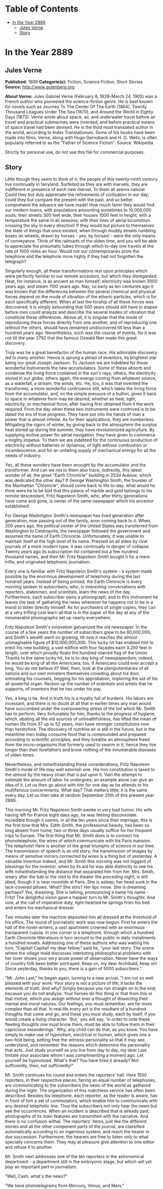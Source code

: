 #+TILE: In the Year 2889

* Table of Contents
  :PROPERTIES:
  :TOC:      :include all :depth 2 :ignore this
  :END:
:CONTENTS:
- [[#in-the-year-2889][In the Year 2889]]
  - [[#jules-verne][Jules Verne]]
  - [[#story][Story]]
:END:
* In the Year 2889
** Jules Verne


   *Published:* 1889
   *Categorie(s):* Fiction, Science Fiction, Short Stories
   *Source:* http://www.gutenberg.org


   *About Verne:*
   Jules Gabriel Verne (February 8, 1828--March 24, 1905) was a French author who pioneered the science-fiction genre. He
   is best known for novels such as Journey To The Center Of The Earth (1864), Twenty Thousand Leagues Under The Sea
   (1870), and Around the World in Eighty Days (1873). Verne wrote about space, air, and underwater travel before air
   travel and practical submarines were invented, and before practical means of space travel had been devised. He is the
   third most translated author in the world, according to Index Translationum. Some of his books have been made into
   films. Verne, along with Hugo Gernsback and H. G. Wells, is often popularly referred to as the "Father of Science
   Fiction". Source: Wikipedia

   Strictly for personal use, do not use this file for commercial purposes.

** Story


   Little though they seem to think of it, the people of this twenty-ninth century live continually in fairyland. Surfeited
   as they are with marvels, they are indifferent in presence of each new marvel. To them all seems natural. Could they but
   duly appreciate the refinements of civilization in our day; could they but compare the present with the past, and so
   better comprehend the advance we have made! How much fairer they would find our modern towns, with populations amounting
   sometimes to 10,000,000 souls; their streets 300 feet wide, their houses 1000 feet in height; with a temperature the
   same in all seasons; with their lines of aërial locomotion crossing the sky in every direction! If they would but
   picture to themselves the state of things that once existed, when through muddy streets rumbling boxes on wheels, drawn
   by horses - yes, by horses! - were the only means of conveyance. Think of the railroads of the olden time, and you will
   be able to appreciate the pneumatic tubes through which to-day one travels at the rate of 1000 miles an hour. Would not
   our contemporaries prize the telephone and the telephote more highly if they had not forgotten the telegraph?

   Singularly enough, all these transformations rest upon principles which were perfectly familiar to our remote ancestors,
   but which they disregarded. Heat, for instance, is as ancient as man himself; electricity was known 3000 years ago, and
   steam 1100 years ago. Nay, so early as ten centuries ago it was known that the differences between the several chemical
   and physical forces depend on the mode of vibration of the etheric particles, which is for each specifically different.
   When at last the kinship of all these forces was discovered, it is simply astounding that 500 years should still have to
   elapse before men could analyze and describe the several modes of vibration that constitute these differences. Above
   all, it is singular that the mode of reproducing these forces directly from one another, and of reproducing one without
   the others, should have remained undiscovered till less than a hundred years ago. Nevertheless, such was the course of
   events, for it was not till the year 2792 that the famous Oswald Nier made this great discovery.

   Truly was he a great benefactor of the human race. His admirable discovery led to many another. Hence is sprung a pleiad
   of inventors, its brightest star being our great Joseph Jackson. To Jackson we are indebted for those wonderful
   instruments the new accumulators. Some of these absorb and condense the living force contained in the sun's rays;
   others, the electricity stored in our globe; others again, the energy coming from whatever source, as a waterfall, a
   stream, the winds, etc. He, too, it was that invented the transformer, a more wonderful contrivance still, which takes
   the living force from the accumulator, and, on the simple pressure of a button, gives it back to space in whatever form
   may be desired, whether as heat, light, electricity, or mechanical force, after having first obtained from it the work
   required. From the day when these two instruments were contrived is to be dated the era of true progress. They have put
   into the hands of man a power that is almost infinite. As for their applications, they are numberless. Mitigating the
   rigors of winter, by giving back to the atmosphere the surplus heat stored up during the summer, they have
   revolutionized agriculture. By supplying motive power for aërial navigation, they have given to commerce a mighty
   impetus. To them we are indebted for the continuous production of electricity without batteries or dynamos, of light
   without combustion or incandescence, and for an unfailing supply of mechanical energy for all the needs of industry.

   Yes, all these wonders have been wrought by the accumulator and the transformer. And can we not to them also trace,
   indirectly, this latest wonder of all, the great "Earth Chronicle" building in 253d Avenue, which was dedicated the
   other day? If George Washington Smith, the founder of the Manhattan "Chronicle", should come back to life to-day, what
   would he think were he to be told that this palace of marble and gold belongs to his remote descendant, Fritz Napoleon
   Smith, who, after thirty generations have come and gone, is owner of the same newspaper which his ancestor established!

   For George Washington Smith's newspaper has lived generation after generation, now passing out of the family, anon
   coming back to it. When, 200 years ago, the political center of the United States was transferred from Washington to
   Centropolis, the newspaper followed the government and assumed the name of Earth Chronicle. Unfortunately, it was unable
   to maintain itself at the high level of its name. Pressed on all sides by rival journals of a more modern type, it was
   continually in danger of collapse. Twenty years ago its subscription list contained but a few hundred thousand names,
   and then Mr. Fritz Napoleon Smith bought it for a mere trifle, and originated telephonic journalism.

   Every one is familiar with Fritz Napoleon Smith's system - a system made possible by the enormous development of
   telephony during the last hundred years. Instead of being printed, the Earth Chronicle is every morning spoken to
   subscribers, who, in interesting conversations with reporters, statesmen, and scientists, learn the news of the day.
   Furthermore, each subscriber owns a phonograph, and to this instrument he leaves the task of gathering the news whenever
   he happens not to be in a mood to listen directly himself. As for purchasers of single copies, they can at a very
   trifling cost learn all that is in the paper of the day at any of the innumerable phonographs set up nearly everywhere.

   Fritz Napoleon Smith's innovation galvanized the old newspaper. In the course of a few years the number of subscribers
   grew to be 80,000,000, and Smith's wealth went on growing, till now it reaches the almost unimaginable figure of
   $10,000,000,000. This lucky hit has enabled him to erect his new building, a vast edifice with four façades each 3,250
   feet in length, over which proudly floats the hundred-starred flag of the Union. Thanks to the same lucky hit, he is
   to-day king of newspaperdom; indeed, he would be king of all the Americans, too, if Americans could ever accept a king.
   You do not believe it? Well, then, look at the plenipotentiaries of all nations and our own ministers themselves
   crowding about his door, entreating his counsels, begging for his approbation, imploring the aid of his all-powerful
   organ. Reckon up the number of scientists and artists that he supports, of inventors that he has under his pay.

   Yes, a king is he. And in truth his is a royalty full of burdens. His labors are incessant, and there is no doubt at all
   that in earlier times any man would have succumbed under the overpowering stress of the toil which Mr. Smith has to
   perform. Very fortunately for him, thanks to the progress of hygiene, which, abating all the old sources of
   unhealthfulness, has lifted the mean of human life from 37 up to 52 years, men have stronger constitutions now than
   heretofore. The discovery of nutritive air is still in the future, but in the meantime men today consume food that is
   compounded and prepared according to scientific principles, and they breathe an atmosphere freed from the
   micro-organisms that formerly used to swarm in it; hence they live longer than their forefathers and know nothing of the
   innumerable diseases of olden times.

   Nevertheless, and notwithstanding these considerations, Fritz Napoleon Smith's mode of life may well astonish one. His
   iron constitution is taxed to the utmost by the heavy strain that is put upon it. Vain the attempt to estimate the
   amount of labor he undergoes; an example alone can give an idea of it. Let us then go about with him for one day as he
   attends to his multifarious concernments. What day? That matters little; it is the same every day. Let us then take at
   random September 25th of this present year 2889.

   This morning Mr. Fritz Napoleon Smith awoke in very bad humor. His wife having left for France eight days ago, he was
   feeling disconsolate. Incredible though it seems, in all the ten years since their marriage, this is the first time that
   Mrs. Edith Smith, the professional beauty, has been so long absent from home; two or three days usually suffice for her
   frequent trips to Europe. The first thing that Mr. Smith does is to connect his phonotelephote, the wires of which
   communicate with his Paris mansion. The telephote! Here is another of the great triumphs of science in our time. The
   transmission of speech is an old story; the transmission of images by means of sensitive mirrors connected by wires is a
   thing but of yesterday. A valuable invention indeed, and Mr. Smith this morning was not niggard of blessings for the
   inventor, when by its aid he was able distinctly to see his wife notwithstanding the distance that separated him from
   her. Mrs. Smith, weary after the ball or the visit to the theater the preceding night, is still abed, though it is near
   noontide at Paris. She is asleep, her head sunk in the lace-covered pillows. What? She stirs? Her lips move. She is
   dreaming perhaps? Yes, dreaming. She is talking, pronouncing a name his name - Fritz! The delightful vision gave a
   happier turn to Mr. Smith's thoughts. And now, at the call of imperative duty, light-hearted he springs from his bed and
   enters his mechanical dresser.

   Two minutes later the machine deposited him all dressed at the threshold of his office. The round of journalistic work
   was now begun. First he enters the hall of the novel-writers, a vast apartment crowned with an enormous transparent
   cupola. In one corner is a telephone, through which a hundred Earth Chronicle littérateurs in turn recount to the public
   in daily installments a hundred novels. Addressing one of these authors who was waiting his turn, "Capital! Capital! my
   dear fellow," said he, "your last story. The scene where the village maid discusses interesting philosophical problems
   with her lover shows your very acute power of observation. Never have the ways of country folk been better portrayed.
   Keep on, my dear Archibald, keep on! Since yesterday, thanks to you, there is a gain of 5000 subscribers."

   "Mr. John Last," he began again, turning to a new arrival, "I am not so well pleased with your work. Your story is not a
   picture of life; it lacks the elements of truth. And why? Simply because you run straight on to the end; because you do
   not analyze. Your heroes do this thing or that from this or that motive, which you assign without ever a thought of
   dissecting their mental and moral natures. Our feelings, you must remember, are far more complex than all that. In real
   life every act is the resultant of a hundred thoughts that come and go, and these you must study, each by itself, if you
   would create a living character. 'But,' you will say, 'in order to note these fleeting thoughts one must know them, must
   be able to follow them in their capricious meanderings.' Why, any child can do that, as you know. You have simply to
   make use of hypnotism, electrical or human, which gives one a two-fold being, setting free the witness-personality so
   that it may see, understand, and remember the reasons which determine the personality that acts. Just study yourself as
   you live from day to day, my dear Last. Imitate your associate whom I was complimenting a moment ago. Let yourself be
   hypnotized. What's that? You have tried it already? Not sufficiently, then, not sufficiently!"

   Mr. Smith continues his round and enters the reporters' hall. Here 1500 reporters, in their respective places, facing an
   equal number of telephones, are communicating to the subscribers the news of the world as gathered during the night. The
   organization of this matchless service has often been described. Besides his telephone, each reporter, as the reader is
   aware, has in front of him a set of commutators, which enable him to communicate with any desired telephotic line. Thus
   the subscribers not only hear the news but see the occurrences. When an incident is described that is already past,
   photographs of its main features are transmitted with the narrative. And there is no confusion withal. The reporters'
   items, just like the different stories and all the other component parts of the journal, are classified automatically
   according to an ingenious system, and reach the hearer in due succession. Furthermore, the hearers are free to listen
   only to what specially concerns them. They may at pleasure give attention to one editor and refuse it to another.

   Mr. Smith next addresses one of the ten reporters in the astronomical department - a department still in the embryonic
   stage, but which will yet play an important part in journalism.

   "Well, Cash, what's the news?"

   "We have phototelegrams from Mercury, Venus, and Mars."

   "Are those from Mars of any interest?"

   "Yes, indeed. There is a revolution in the Central Empire."

   "And what of Jupiter?" asked Mr. Smith.

   "Nothing as yet. We cannot quite understand their signals. Perhaps ours do not reach them."

   "That's bad," exclaimed Mr. Smith, as he hurried away, not in the best of humor, toward the hall of the scientific
   editors.

   With their heads bent down over their electric computers, thirty scientific men were absorbed in transcendental
   calculations. The coming of Mr. Smith was like the falling of a bomb among them.

   "Well, gentlemen, what is this I hear? No answer from Jupiter? Is it always to be thus? Come, Cooley, you have been at
   work now twenty years on this problem, and yet - "

   "True enough," replied the man addressed. "Our science of optics is still very defective, and though our
   mile-and-three-quarter telescopes."

   "Listen to that, Peer," broke in Mr. Smith, turning to a second scientist. "Optical science defective! Optical science
   is your specialty. But," he continued, again addressing William Cooley, "failing with Jupiter, are we getting any
   results from the moon?"

   "The case is no better there."

   "This time you do not lay the blame on the science of optics. The moon is immeasurably less distant than Mars, yet with
   Mars our communication is fully established. I presume you will not say that you lack telescopes?"

   "Telescopes? O no, the trouble here is about inhabitants!"

   "That's it," added Peer.

   "So, then, the moon is positively uninhabited?" asked Mr. Smith.

   "At least," answered Cooley, "on the face which she presents to us. As for the opposite side, who knows?"

   "Ah, the opposite side! You think, then," remarked Mr. Smith, musingly, "that if one could but - "

   "Could what?"

   "Why, turn the moon about-face."

   "Ah, there's something in that," cried the two men at once. And indeed, so confident was their air, they seemed to have
   no doubt as to the possibility of success in such an undertaking.

   "Meanwhile," asked Mr. Smith, after a moment's silence, "have you no news of interest to-day'?"

   "Indeed we have," answered Cooley. "The elements of Olympus are definitively settled. That great planet gravitates
   beyond Neptune at the mean distance of 11,400,799,642 miles from the sun, and to traverse its vast orbit takes 1311
   years, 294 days, 12 hours, 43 minutes, 9 seconds."

   "Why didn't you tell me that sooner?" cried Mr. Smith. "Now inform the reporters of this straightaway. You know how
   eager is the curiosity of the public with regard to these astronomical questions. That news must go into to-day's
   issue."

   Then, the two men bowing to him, Mr. Smith passed into the next hall, an enormous gallery upward of 3200 feet in length,
   devoted to atmospheric advertising. Every one has noticed those enormous advertisements reflected from the clouds, so
   large that they may be seen by the populations of whole cities or even of entire countries. This, too, is one of Mr.
   Fritz Napoleon Smith's ideas, and in the Earth Chronicle building a thousand projectors are constantly engaged in
   displaying upon the clouds these mammoth advertisements.

   When Mr. Smith to-day entered the sky-advertising department, he found the operators sitting with folded arms at their
   motionless projectors, and inquired as to the cause of their inaction. In response, the man addressed simply pointed to
   the sky, which was of a pure blue. "Yes," muttered Mr. Smith, "a cloudless sky! That's too bad, but what's to be done?
   Shall we produce rain? That we might do, but is it of any use? What we need is clouds, not rain. Go," said he,
   addressing the head engineer, "go see Mr. Samuel Mark, of the meteorological division of the scientific department, and
   tell him for me to go to work in earnest on the question of artificial clouds. It will never do for us to be always thus
   at the mercy of cloudless skies!"

   Mr. Smith's daily tour through the several departments of his newspaper is now finished. Next, from the advertisement
   hall he passes to the reception chamber, where the ambassadors accredited to the American government are awaiting him,
   desirous of having a word of counsel or advice from the all-powerful editor. A discussion was going on when he entered.
   "Your Excellency will pardon me," the French Ambassador was saying to the Russian, "but I see nothing in the map of
   Europe that requires change. 'The North for the Slavs?' Why, yes, of course; but the South for the Matins. Our common
   frontier, the Rhine, it seems to me, serves very well. Besides, my government, as you must know, will firmly oppose
   every movement, not only against Paris, our capital, or our two great prefectures, Rome and Madrid, but also against the
   kingdom of Jerusalem, the dominion of Saint Peter, of which France means to be the trusty defender."

   "Well said!" exclaimed Mr. Smith. "How is it," he asked, turning to the Russian ambassador, "that you Russians are not
   content with your vast empire, the most extensive in the world, stretching from the banks of the Rhine to the Celestial
   Mountains and the Kara-Korum, whose shores are washed by the Frozen Ocean, the Atlantic, the Mediterranean, and the
   Indian Ocean? Then, what is the use of threats? Is war possible in view of modern inventions-asphyxiating shells capable
   of being projected a distance of 60 miles, an electric spark of 90 miles, that can at one stroke annihilate a battalion;
   to say nothing of the plague, the cholera, the yellow fever, that the belligerents might spread among their antagonists
   mutually, and which would in a few days destroy the greatest armies?"

   "True," answered the Russian; "but can we do all that we wish? As for us Russians, pressed on our eastern frontier by
   the Chinese, we must at any cost put forth our strength for an effort toward the west."

   "O, is that all? In that case," said Mr. Smith, "the thing can be arranged. I will speak to the Secretary of State about
   it. The attention of the Chinese government shall be called to the matter. This is not the first time that the Chinese
   have bothered us."

   "Under these conditions, of course - " And the Russian ambassador declared himself satisfied.

   "Ah, Sir John, what can I do for you?" asked Mr. Smith as he turned to the representative of the people of Great
   Britain, who till now had remained silent.

   "A great deal," was the reply. "If the Earth Chronicle would but open a campaign on our behalf - "

   "And for what object?"

   "Simply for the annulment of the Act of Congress annexing to the United States the British islands."

   Though, by a just turn-about of things here below, Great Britain has become a colony of the United States, the English
   are not yet reconciled to the situation. At regular intervals they are ever addressing to the American government vain
   complaints.

   "A campaign against the annexation that has been an accomplished fact for 150 years!" exclaimed Mr. Smith. "How can your
   people suppose that I would do anything so unpatriotic?"

   "We at home think that your people must now be sated. The Monroe doctrine is fully applied; the whole of America belongs
   to the Americans. What more do you want? Besides, we will pay for what we ask."

   "Indeed!" answered Mr. Smith, without manifesting the slightest irritation. "Well, you English will ever be the same.
   No, no, Sir John, do not count on me for help. Give up our fairest province, Britain? Why not ask France generously to
   renounce possession of Africa, that magnificent colony the complete conquest of which cost her the labor of 800 years?
   You will be well received!"

   "You decline! All is over then!" murmured the British agent sadly. "The United Kingdom falls to the share of the
   Americans; the Indies to that of - "

   "The Russians," said Mr. Smith, completing the sentence.

   "Australia - "

   "Has an independent government."

   "Then nothing at all remains for us!" sighed Sir John, downcast.

   "Nothing?" asked Mr. Smith, laughing. "Well, now, there's Gibraltar!"

   With this sally, the audience ended. The clock was striking twelve, the hour of breakfast. Mr. Smith returns to his
   chamber. Where the bed stood in the morning a table all spread comes up through the floor. For Mr. Smith, being above
   all a practical man; has reduced the problem of existence to its simplest terms. For him, instead of the endless suites
   of apartments of the olden time, one room fitted with ingenious mechanical contrivances is enough. Here he sleeps, takes
   his meals, in short, lives.

   He seats himself. In the mirror of the phonotelephote is seen the same chamber at Paris which appeared in it this
   morning. A table furnished forth is likewise in readiness here, for notwithstanding the difference of hours, Mr. Smith
   and his wife have arranged to take their meals simultaneously. It is delightful thus to take breakfast tête-a-tête with
   one who is 3000 miles or so away. Just now, Mrs. Smith's chamber has no occupant.

   "She is late! Woman's punctuality! Progress everywhere except there!" muttered Mr. Smith as he turned the tap for the
   first dish. For like all wealthy folk in our day, Mr. Smith has done away with the domestic kitchen and is a subscriber
   to the Grand Alimentation Company, which sends through a great network of tubes to subscribers' residences all sorts of
   dishes, as a varied assortment is always in readiness. A subscription costs money, to be sure, but the cuisine is of the
   best, and the system has this advantage, that it, does away with the pestering race of the cordons-bleus. Mr. Smith
   received and ate, all alone, the hors-d'oeuvre, entrées, rôti and legumes that constituted the repast. He was just
   finishing the dessert when Mrs. Smith appeared in the mirror of the telephote.

   "Why, where have you been?" asked Mr. Smith through the telephone.

   "What! You are already at the dessert? Then I am late," she exclaimed, with a winsome naïveté. "Where have I been, you
   ask? Why, at my dress-maker's. The hats are just lovely this season! I suppose I forgot to note the time, and so am a
   little late."

   "Yes, a little," growled Mr. Smith; "so little that I have already quite finished breakfast. Excuse me if I leave you
   now, but I must be going."

   "O certainly, my dear; good-by till evening."

   Smith stepped into his air-coach, which was in waiting for him at a window. "Where do you wish to go, sir?" inquired the
   coachman.

   "Let me see; I have three hours," Mr. Smith mused. "Jack, take me to my accumulator works at Niagara."

   For Mr. Smith has obtained a lease of the great falls of Niagara. For ages the energy developed by the falls went
   unutilized. Smith, applying Jackson's invention, now collects this energy, and lets or sells it. His visit to the works
   took more time than he had anticipated. It was four o'clock when he returned home, just in time for the daily audience
   which he grants to callers.

   One readily understands how a man situated as Smith is must be beset with requests of all kinds. Now it is an inventor
   needing capital; again it is some visionary who comes to advocate a brilliant scheme which must surely yield millions of
   profit. A choice has to be made between these projects, rejecting the worthless, examining the questionable ones,
   accepting the meritorious. To this work Mr. Smith devotes every day two full hours.

   The callers were fewer to-day than usual - only twelve of them. Of these, eight had only impracticable schemes to
   propose. In fact, one of them wanted to revive painting, an art fallen into desuetude owing to the progress made in
   color-photography. Another, a physician, boasted that he had discovered a cure for nasal catarrh! These impracticables
   were dismissed in short order. Of the four projects favorably received, the first was that of a young man whose broad
   forehead betokened his intellectual power.

   "Sir, I am a chemist," he began, "and as such I come to you."

   "Well!"

   "Once the elementary bodies," said the young chemist, "were held to be sixty-two in number; a hundred years ago they
   were reduced to ten; now only three remain irresolvable, as you are aware."

   "Yes, yes."

   "Well, sir, these also I will show to be composite. In a few months, a few weeks, I shall have succeeded in solving the
   problem. Indeed, it may take only a few days."

   "And then?"

   "Then, sir, I shall simply have determined the absolute. All I want is money enough to carry my research to a successful
   issue."

   "Very well," said Mr. Smith. "And what will be the practical outcome of your discovery?"

   "The practical outcome? Why, that we shall be able to produce easily all bodies whatever - stone, wood, metal,
   fibers - "

   "And flesh and blood?" queried Mr. Smith, interrupting him. "Do you pretend that you expect to manufacture a human being
   out and out?"

   "Why not?"

   Mr. Smith advanced $100,000 to the young chemist, and engaged his services for the Earth Chronicle laboratory.

   The second of the four successful applicants, starting from experiments made so long ago as the nineteenth century and
   again and again repeated, had conceived the idea of removing an entire city all at once from one place to another. His
   special project had to do with the city of Granton, situated, as everybody knows, some fifteen miles inland. He proposes
   to transport the city on rails and to change it into a watering-place. The profit, of course, would be enormous. Mr.
   Smith, captivated by the scheme, bought a half-interest in it.

   "As you are aware, sir," began applicant No. 3, "by the aid of our solar and terrestrial accumulators and transformers,
   we are able to make all the seasons the same. I propose to do something better still. Transform into heat a portion of
   the surplus energy at our disposal; send this heat to the poles; then the polar regions, relieved of their snow-cap,
   will become a vast territory available for man's use. What think you of the scheme?"

   "Leave your plans with me, and come back in a week. I will have them examined in the meantime."

   Finally, the fourth announced the early solution of a weighty scientific problem. Every one will remember the bold
   experiment made a hundred years ago by Dr. Nathaniel Faithburn. The doctor, being a firm believer in human
   hibernation - in other words, in the possibility of our suspending our vital functions and of calling them into action
   again after a time - resolved to subject the theory to a practical test. To this end, having first made his last will
   and pointed out the proper method of awakening him; having also directed that his sleep was to continue a hundred years
   to a day from the date of his apparent death, he unhesitatingly put the theory to the proof in his own person.

   Reduced to the condition of a mummy, Dr. Faithburn was coffined and laid in a tomb. Time went on. September 25th, 2889,
   being the day set for his resurrection, it was proposed to Mr. Smith that he should permit the second part of the
   experiment to be performed at his residence this evening.

   "Agreed. Be here at ten o'clock," answered Mr. Smith; and with that the day's audience was closed.

   Left to himself, feeling tired, he lay down on an extension chair. Then, touching a knob, he established communication
   with the Central Concert Hall, whence our greatest maestros send out to subscribers their delightful successions of
   accords determined by recondite algebraic formulas. Night was approaching. Entranced by the harmony, forgetful of the
   hour, Smith did not notice that it was growing dark. It was quite dark when he was aroused by the sound of a door
   opening. "Who is there?" he asked, touching a commutator.

   Suddenly, in consequence of the vibrations produced, the air became luminous.

   "Ah! you, Doctor?"

   "Yes," was the reply. "How are you?"

   "I am feeling well."

   "Good! Let me see your tongue. All right! Your pulse. Regular! And your appetite?"

   "Only passably good."

   "Yes, the stomach. There's the rub. You are over-worked. If your stomach is out of repair, it must be mended. That
   requires study. We must think about it."

   "In the meantime," said Mr. Smith, "you will dine with me."

   As in the morning, the table rose out of the floor. Again, as in the morning, the potage, rôti, ragoûts, and legumes
   were supplied through the food-pipes. Toward the close of the meal, phonotelephotic communication was made with Paris.
   Smith saw his wife, seated alone at the dinner-table, looking anything but pleased at her loneliness.

   "Pardon me, my dear, for having left you alone," he said through the telephone. "I was with Dr. Wilkins."

   "Ah, the good doctor!" remarked Mrs. Smith, her countenance lighting up.

   "Yes. But, pray, when are you coming home?"

   "This evening."

   "Very well. Do you come by tube or by air-train?"

   "Oh, by tube."

   "Yes; and at what hour will you arrive?"

   "About eleven, I suppose."

   "Eleven by Centropolis time, you mean?"

   "Yes."

   "Good-by, then, for a little while," said Mr. Smith as he severed communication with Paris.

   Dinner over, Dr. Wilkins wished to depart. "I shall expect you at ten," said Mr Smith. "To-day, it seems, is the day for
   the return to life of the famous Dr. Faithburn. You did not think of it, I suppose. The awakening is to take place here
   in my house. You must come and see. I shall depend on your being here."

   "I will come back," answered Dr. Wilkins.

   Left alone, Mr. Smith busied himself with examining his accounts - a task of vast magnitude, having to do with
   transactions which involve a daily expenditure of upward of $800,000. Fortunately, indeed, the stupendous progress of
   mechanic art in modern times makes it comparatively easy. Thanks to the Piano Electro-Reckoner, the most complex
   calculations can be made in a few seconds. In two hours Mr. Smith completed his task. Just in time. Scarcely had he
   turned over the last page when Dr. Wilkins arrived. After him came the body of Dr. Faithburn, escorted by a numerous
   company of men of science. They commenced work at once. The casket being laid down in the middle of the room, the
   telephote was got in readiness. The outer world, already notified, was anxiously expectant, for the whole world could be
   eye-witnesses of the performance, a reporter meanwhile, like the chorus in the ancient drama, explaining it all viva
   voce through the telephone.

   "They are opening the casket," he explained. "Now they are taking Faithburn out of it - a veritable mummy, yellow, hard,
   and dry. Strike the body and it resounds like a block of wood. They are now applying heat; now electricity. No result.
   These experiments are suspended for a moment while Dr. Wilkins makes an examination of the body. Dr. Wilkins, rising,
   declares the man to be dead. 'Dead! 'exclaims every one present. 'Yes,' answers Dr. Wilkins, 'dead!' 'And how long has
   he been dead?' Dr. Wilkins makes another examination. 'A hundred years,' he replies."

   The case stood just as the reporter said. Faithburn was dead, quite certainly dead! "Here is a method that needs
   improvement," remarked Mr. Smith to Dr. Wilkins, as the scientific committee on hibernation bore the casket out. "So
   much for that experiment. But if poor Faithburn is dead, at least he is sleeping," he continued. "I wish I could get
   some sleep. I am tired out, Doctor, quite tired out! Do you not think that a bath would refresh me?"

   "Certainly. But you must wrap yourself up well before you go out into the hall-way. You must not expose yourself to
   cold."

   "Hall-way? Why, Doctor, as you well know, everything is done by machinery here. It is not for me to go to the bath; the
   bath will come to me. Just look!" and he pressed a button. After a few seconds a faint rumbling was heard, which grew
   louder and louder. Suddenly the door opened, and the tub appeared.

   Such, for this year of grace 2889, is the history of one day in the life of the editor of the Earth Chronicle. And the
   history of that one day is the history of 365 days every year, except leap-years, and then of 366 days - for as yet no
   means has been found of increasing the length of the terrestrial year.
